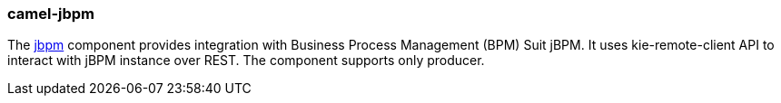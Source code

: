 ### camel-jbpm

The http://camel.apache.org/jbpm.html[jbpm,window=_blank] component provides integration with Business Process Management (BPM) Suit jBPM.
It uses kie-remote-client API to interact with jBPM instance over REST.
The component supports only producer.

